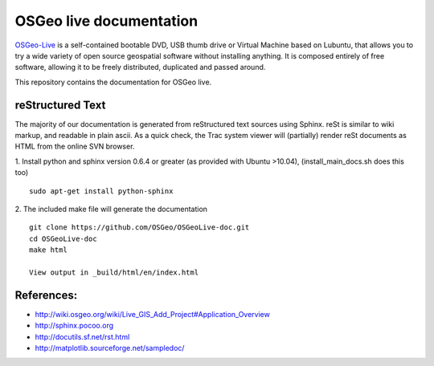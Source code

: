 OSGeo live documentation
========================
OSGeo-Live_ is a self-contained bootable DVD, USB thumb drive or Virtual
Machine based on Lubuntu, that allows you to try a wide variety of open source
geospatial software without installing anything. It is composed entirely of
free software, allowing it to be freely distributed, duplicated and passed
around.

This repository contains the documentation for OSGeo live.

reStructured Text
~~~~~~~~~~~~~~~~~

The majority of our documentation is generated from reStructured text
sources using Sphinx. reSt is similar to wiki markup, and readable in
plain ascii. As a quick check, the Trac system viewer will (partially)
render reSt documents as HTML from the online SVN browser.

1. Install python and sphinx version 0.6.4 or greater (as provided with Ubuntu >10.04), (install_main_docs.sh does this too)
::
   sudo apt-get install python-sphinx

2. The included make file will generate the documentation
::
   git clone https://github.com/OSGeo/OSGeoLive-doc.git
   cd OSGeoLive-doc
   make html

   View output in _build/html/en/index.html

References:
~~~~~~~~~~~

* http://wiki.osgeo.org/wiki/Live_GIS_Add_Project#Application_Overview

* http://sphinx.pocoo.org

* http://docutils.sf.net/rst.html

* http://matplotlib.sourceforge.net/sampledoc/

.. _OSGeo-Live: https://live.osgeo.org
